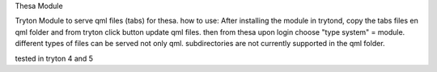 Thesa Module

Tryton Module to serve qml files (tabs) for thesa.
how to use:
After installing the module in trytond, copy the tabs files en qml folder and from tryton click button update qml files.
then from thesa upon login choose "type system" = module.
different types of files can be served not only qml.
subdirectories are not currently supported in the qml folder.

tested in tryton 4 and 5
